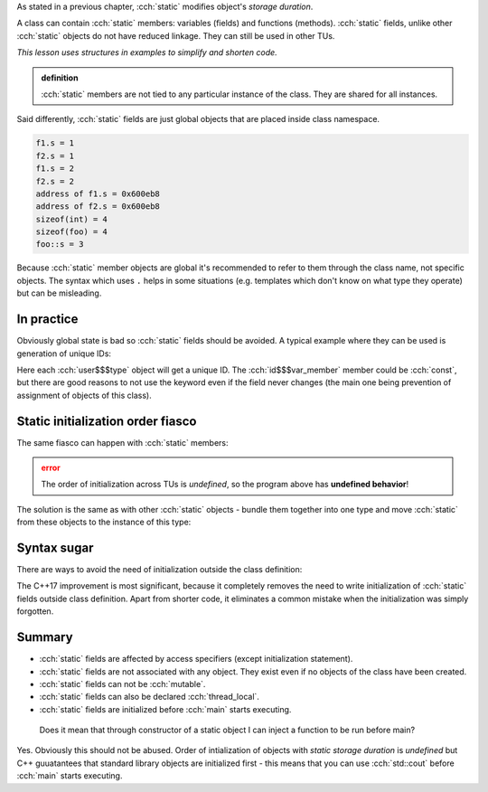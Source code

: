 .. title: 07 - static fields
.. slug: index
.. description: class static data members
.. author: Xeverous

As stated in a previous chapter, :cch:`static` modifies object's *storage duration*.

A class can contain :cch:`static` members: variables (fields) and functions (methods). :cch:`static` fields, unlike other :cch:`static` objects do not have reduced linkage. They can still be used in other TUs.

*This lesson uses structures in examples to simplify and shorten code.*

.. admonition:: definition
  :class: definition

  :cch:`static` members are not tied to any particular instance of the class. They are shared for all instances.

Said differently, :cch:`static` fields are just global objects that are placed inside class namespace.

.. cch::
    :code_path: example.cpp
    :color_path: example.color

.. code::

    f1.s = 1
    f2.s = 1
    f1.s = 2
    f2.s = 2
    address of f1.s = 0x600eb8
    address of f2.s = 0x600eb8
    sizeof(int) = 4
    sizeof(foo) = 4
    foo::s = 3

Because :cch:`static` member objects are global it's recommended to refer to them through the class name, not specific objects. The syntax which uses ``.`` helps in some situations (e.g. templates which don't know on what type they operate) but can be misleading.

In practice
###########

Obviously global state is bad so :cch:`static` fields should be avoided. A typical example where they can be used is generation of unique IDs:

.. cch::
    :code_path: user_id.cpp
    :color_path: user_id.color

Here each :cch:`user$$$type` object will get a unique ID. The :cch:`id$$$var_member` member could be :cch:`const`, but there are good reasons to not use the keyword even if the field never changes (the main one being prevention of assignment of objects of this class).

Static initialization order fiasco
##################################

The same fiasco can happen with :cch:`static` members:

.. cch::
    :code_path: siof.cpp
    :color_path: siof.color

.. admonition:: error
  :class: error

  The order of initialization across TUs is *undefined*, so the program above has **undefined behavior**!

The solution is the same as with other :cch:`static` objects - bundle them together into one type and move :cch:`static` from these objects to the instance of this type:

.. cch::
    :code_path: siof_fixed.cpp
    :color_path: siof_fixed.color

Syntax sugar
############

There are ways to avoid the need of initialization outside the class definition:

.. cch::
    :code_path: syntax_sugar.cpp
    :color_path: syntax_sugar.color

The C++17 improvement is most significant, because it completely removes the need to write initialization of :cch:`static` fields outside class definition. Apart from shorter code, it eliminates a common mistake when the initialization was simply forgotten.

Summary
#######

- :cch:`static` fields are affected by access specifiers (except initialization statement).
- :cch:`static` fields are not associated with any object. They exist even if no objects of the class have been created.
- :cch:`static` fields can not be :cch:`mutable`.
- :cch:`static` fields can also be declared :cch:`thread_local`.
- :cch:`static` fields are initialized before :cch:`main` starts executing.

..

    Does it mean that through constructor of a static object I can inject a function to be run before main?

Yes. Obviously this should not be abused. Order of intialization of objects with *static storage duration* is *undefined* but C++ guuatantees that standard library objects are initialized first - this means that you can use :cch:`std::cout` before :cch:`main` starts executing.
